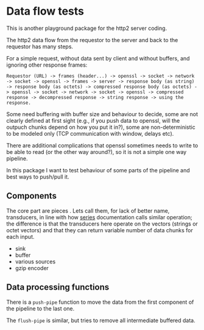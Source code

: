 * Data flow tests

This is another playground package for the http2 server coding.

The http2 data flow from the requestor to the server and back to the requestor
has many steps.

For a simple request, without data sent by client and without buffers, and ignoring other response frames:

: Requestor (URL) -> frames (header...) -> openssl -> socket -> network -> socket -> openssl -> frames -> server -> response body (as string) -> response body (as octets) -> compressed response body (as octets) -> openssl -> socket -> network -> socket -> openssl -> compressed response -> decompressed response -> string response -> using the response.

Some need buffering with buffer size and behaviour to decide,
some are not clearly defined at first sight (e.g., if you push data to openssl,
will the outpuch chunks depend on how you put it in?), some are
non-deterministic to be modeled only (TCP communication with window, delays
etc).

There are additional complications that openssl sometimes needs to write to be
able to read (or the other way around?), so it is not a simple one way pipeline.

In this package I want to test behaviour of some parts of the pipeline and best ways to push/pull it.

** Components
The core part are pieces . Lets call them, for lack of better name, transducers, in line with how [[https://www.cs.cmu.edu/Groups/AI/html/cltl/clm/node347.html][series]] documentation calls similar operation; the difference is that the transducers here operate on the vectors (strings or octet vectors) and that they can return variable number of data chunks for each input.

- sink
- buffer
- various sources
- gzip encoder

** Data processing functions

There is a ~push-pipe~ function to move the data from the first component of the pipeline to the last one.

The ~flush-pipe~ is similar, but tries to remove all intermediate buffered data.
